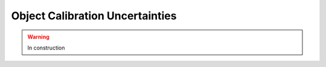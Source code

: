 .. _systematics-objectsuncertain:

=======================================
Object Calibration Uncertainties
=======================================

.. warning:: In construction
